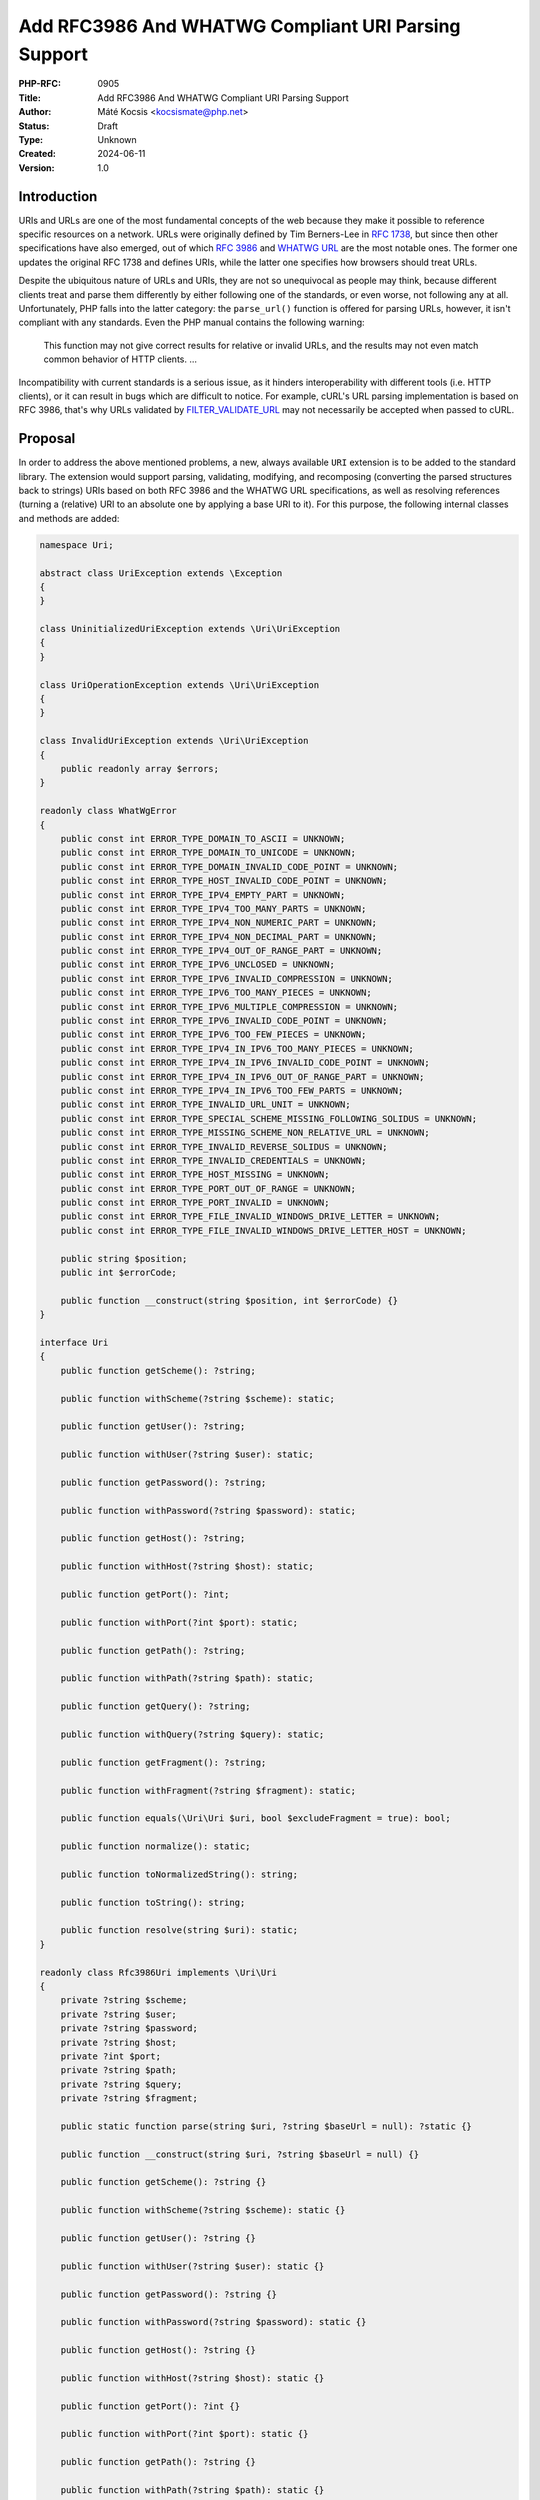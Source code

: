Add RFC3986 And WHATWG Compliant URI Parsing Support
====================================================

:PHP-RFC: 0905
:Title: Add RFC3986 And WHATWG Compliant URI Parsing Support
:Author: Máté Kocsis <kocsismate@php.net>
:Status: Draft
:Type: Unknown
:Created: 2024-06-11
:Version: 1.0

Introduction
------------

URIs and URLs are one of the most fundamental concepts of the web
because they make it possible to reference specific resources on a
network. URLs were originally defined by Tim Berners-Lee in `RFC
1738 <https://datatracker.ietf.org/doc/html/rfc1738>`__, but since then
other specifications have also emerged, out of which `RFC
3986 <https://datatracker.ietf.org/doc/html/rfc3986>`__ and `WHATWG
URL <https://url.spec.whatwg.org/#title>`__ are the most notable ones.
The former one updates the original RFC 1738 and defines URIs, while the
latter one specifies how browsers should treat URLs.

Despite the ubiquitous nature of URLs and URIs, they are not so
unequivocal as people may think, because different clients treat and
parse them differently by either following one of the standards, or even
worse, not following any at all. Unfortunately, PHP falls into the
latter category: the ``parse_url()`` function is offered for parsing
URLs, however, it isn't compliant with any standards. Even the PHP
manual contains the following warning:

    This function may not give correct results for relative or invalid
    URLs, and the results may not even match common behavior of HTTP
    clients. ...

Incompatibility with current standards is a serious issue, as it hinders
interoperability with different tools (i.e. HTTP clients), or it can
result in bugs which are difficult to notice. For example, cURL's URL
parsing implementation is based on RFC 3986, that's why URLs validated
by
`FILTER_VALIDATE_URL <https://www.php.net/manual/en/filter.constants.php#constant.filter-validate-url>`__
may not necessarily be accepted when passed to cURL.

Proposal
--------

In order to address the above mentioned problems, a new, always
available ``URI`` extension is to be added to the standard library. The
extension would support parsing, validating, modifying, and recomposing
(converting the parsed structures back to strings) URIs based on both
RFC 3986 and the WHATWG URL specifications, as well as resolving
references (turning a (relative) URI to an absolute one by applying a
base URI to it). For this purpose, the following internal classes and
methods are added:

.. code:: php

   namespace Uri;

   abstract class UriException extends \Exception
   {
   }

   class UninitializedUriException extends \Uri\UriException
   {
   }

   class UriOperationException extends \Uri\UriException
   {
   }

   class InvalidUriException extends \Uri\UriException
   {
       public readonly array $errors;
   }

   readonly class WhatWgError
   {
       public const int ERROR_TYPE_DOMAIN_TO_ASCII = UNKNOWN;
       public const int ERROR_TYPE_DOMAIN_TO_UNICODE = UNKNOWN;
       public const int ERROR_TYPE_DOMAIN_INVALID_CODE_POINT = UNKNOWN;
       public const int ERROR_TYPE_HOST_INVALID_CODE_POINT = UNKNOWN;
       public const int ERROR_TYPE_IPV4_EMPTY_PART = UNKNOWN;
       public const int ERROR_TYPE_IPV4_TOO_MANY_PARTS = UNKNOWN;
       public const int ERROR_TYPE_IPV4_NON_NUMERIC_PART = UNKNOWN;
       public const int ERROR_TYPE_IPV4_NON_DECIMAL_PART = UNKNOWN;
       public const int ERROR_TYPE_IPV4_OUT_OF_RANGE_PART = UNKNOWN;
       public const int ERROR_TYPE_IPV6_UNCLOSED = UNKNOWN;
       public const int ERROR_TYPE_IPV6_INVALID_COMPRESSION = UNKNOWN;
       public const int ERROR_TYPE_IPV6_TOO_MANY_PIECES = UNKNOWN;
       public const int ERROR_TYPE_IPV6_MULTIPLE_COMPRESSION = UNKNOWN;
       public const int ERROR_TYPE_IPV6_INVALID_CODE_POINT = UNKNOWN;
       public const int ERROR_TYPE_IPV6_TOO_FEW_PIECES = UNKNOWN;
       public const int ERROR_TYPE_IPV4_IN_IPV6_TOO_MANY_PIECES = UNKNOWN;
       public const int ERROR_TYPE_IPV4_IN_IPV6_INVALID_CODE_POINT = UNKNOWN;
       public const int ERROR_TYPE_IPV4_IN_IPV6_OUT_OF_RANGE_PART = UNKNOWN;
       public const int ERROR_TYPE_IPV4_IN_IPV6_TOO_FEW_PARTS = UNKNOWN;
       public const int ERROR_TYPE_INVALID_URL_UNIT = UNKNOWN;
       public const int ERROR_TYPE_SPECIAL_SCHEME_MISSING_FOLLOWING_SOLIDUS = UNKNOWN;
       public const int ERROR_TYPE_MISSING_SCHEME_NON_RELATIVE_URL = UNKNOWN;
       public const int ERROR_TYPE_INVALID_REVERSE_SOLIDUS = UNKNOWN;
       public const int ERROR_TYPE_INVALID_CREDENTIALS = UNKNOWN;
       public const int ERROR_TYPE_HOST_MISSING = UNKNOWN;
       public const int ERROR_TYPE_PORT_OUT_OF_RANGE = UNKNOWN;
       public const int ERROR_TYPE_PORT_INVALID = UNKNOWN;
       public const int ERROR_TYPE_FILE_INVALID_WINDOWS_DRIVE_LETTER = UNKNOWN;
       public const int ERROR_TYPE_FILE_INVALID_WINDOWS_DRIVE_LETTER_HOST = UNKNOWN;

       public string $position;
       public int $errorCode;

       public function __construct(string $position, int $errorCode) {}
   }

   interface Uri
   {
       public function getScheme(): ?string;

       public function withScheme(?string $scheme): static;

       public function getUser(): ?string;

       public function withUser(?string $user): static;

       public function getPassword(): ?string;

       public function withPassword(?string $password): static;

       public function getHost(): ?string;

       public function withHost(?string $host): static;

       public function getPort(): ?int;

       public function withPort(?int $port): static;

       public function getPath(): ?string;

       public function withPath(?string $path): static;

       public function getQuery(): ?string;

       public function withQuery(?string $query): static;

       public function getFragment(): ?string;

       public function withFragment(?string $fragment): static;

       public function equals(\Uri\Uri $uri, bool $excludeFragment = true): bool;

       public function normalize(): static;

       public function toNormalizedString(): string;

       public function toString(): string;

       public function resolve(string $uri): static;
   }

   readonly class Rfc3986Uri implements \Uri\Uri
   {
       private ?string $scheme;
       private ?string $user;
       private ?string $password;
       private ?string $host;
       private ?int $port;
       private ?string $path;
       private ?string $query;
       private ?string $fragment;

       public static function parse(string $uri, ?string $baseUrl = null): ?static {}

       public function __construct(string $uri, ?string $baseUrl = null) {}

       public function getScheme(): ?string {}

       public function withScheme(?string $scheme): static {}

       public function getUser(): ?string {}

       public function withUser(?string $user): static {}

       public function getPassword(): ?string {}

       public function withPassword(?string $password): static {}

       public function getHost(): ?string {}

       public function withHost(?string $host): static {}

       public function getPort(): ?int {}

       public function withPort(?int $port): static {}

       public function getPath(): ?string {}

       public function withPath(?string $path): static {}

       public function getQuery(): ?string {}

       public function withQuery(?string $query): static {}

       public function getFragment(): ?string {}

       public function withFragment(?string $fragment): static {}

       public function equals(\Uri\Uri $uri, bool $excludeFragment = true): bool {}
       
       public function normalize(): static {}

       public function toNormalizedString(): string {}

       public function toString(): string {}

       public function resolve(string $uri): static {}

       public function __serialize(): array;

       public function __unserialize(array $data): void;
   }

   readonly class WhatWgUri implements \Uri\Uri
   {
       private ?string $scheme;
       private ?string $user;
       private ?string $password;
       private ?string $host;
       private ?int $port;
       private ?string $path;
       private ?string $query;
       private ?string $fragment;

       /** @param array<int, \Uri\WhatWgError> $errors */
       public static function parse(string $uri, ?string $baseUrl = null, &$errors): ?static {}

       public function __construct(string $uri, ?string $baseUrl = null) {}

       public function getScheme(): ?string {}

       public function withScheme(?string $scheme): static {}

       public function getUser(): ?string {}

       public function withUser(?string $user): static {}

       public function getPassword(): ?string {}

       public function withPassword(?string $password): static {}

       public function getHost(): ?string {}

       public function withHost(?string $host): static {}

       public function getPort(): ?int {}

       public function withPort(?int $port): static {}

       public function getPath(): ?string {}

       public function withPath(?string $path): static {}

       public function getQuery(): ?string {}

       public function withQuery(?string $query): static {}

       public function getFragment(): ?string {}

       public function withFragment(?string $fragment): static {}

       public function equals(\Uri\Uri $uri, bool $excludeFragment = true): bool {}

       public function normalize(): static {}

       public function toNormalizedString(): string {}

       public function toString(): string {}

       public function resolve(string $uri): static {}

       public function __serialize(): array {}

       public function __unserialize(array $data): void {}
   }

API Design
----------

First and foremost, the new URI parsing API contains a ``Uri\Uri``
interface which is implemented by two classes, ``Uri\Rfc3986Uri`` and
``Uri\WhatWgUri``, representing RFC 3986 and WHATWG URIs, respectively.
Having separate classes for the two standards makes it possible to
indicate explicit intent at the type level that one specific standard is
required. Actually, it may cause a security vulnerability to have wrong
assumptions about the origin of a URI, as Daniel Stenberg (author of
cURL) writes `in one of his blog
posts <https://daniel.haxx.se/blog/2022/01/10/dont-mix-url-parsers/>`__.
That's why it's generally recommended to rely on one of the concrete URI
implementations rather than the ``Uri\Uri`` interface itself for
security-sensitive applications. In security-insensitive cases,
``Uri\Uri`` interface comes handy to be able to reference all URI
implementations with the same type without having to list the accepted
classes in a union type.

Both built-in URI implementations support instantiation via two methods:

-  the constructor: It expects a required URI and an optional base URI
   parameter in order to support `reference
   resolution <http://tools.ietf.org/html/rfc3986#section-5>`__. In case
   of an invalid URI, a ``Uri\InvalidUriException`` is thrown.
-  a ``parse()`` factory method: It expects the same parameters as the
   constructor does, but in case of an invalid URI, ``null`` is returned
   instead of throwing an exception. Using this method is recommended
   for validating URIs and/or parsing URIs from untrusted input.

.. code:: php

   $uri = new Uri\Rfc3986Uri("https://example.com"); // An RFC 3986 URI instance is created
   $uri = Uri\Rfc3986Uri::parse("https://example.com"); // An RFC 3986 URI instance is created

   $uri = new Uri\Rfc3986Uri("invalid uri"); // A Uri/InvalidUriException is thrown
   $uri = Uri\Rfc3986Uri::parse("invalid uri"); // null is returned in case of an invalid URI

   $uri = new Uri\WhatWgUri("https://example.com"); // A WHATWG URL instance is created
   $uri = Uri\WhatWgUri::parse("https://example.com"); // A WHATWG URL instance is created

   $uri = new Uri\Rfc3986Uri("invalid uri"); // A Uri/InvalidUriException is thrown
   $uri = Uri\Rfc3986Uri::parse("invalid uri", $errors); // null is returned, and an array of WhatWgError objects are passed by reference to $errors

The two built-in ``Uri\Uri`` implementations are
`readonly </rfc/readonly_classes>`__, and they have a respective private
`virtual property </rfc/property-hooks>`__ for each URI component. These
URI components can be retrieved via getters, and immutable modification
is possible via "wither" methods. While `property
hooks </rfc/property-hooks>`__ and/or `asymmetric
visibility </rfc/asymmetric-visibility-v2>`__ would make it possible to
get rid of the getters, the position of this RFC is to still go with
regular ``get*()`` method calls as the conservative option, consistent
with other internal interfaces. Hooked properties could be declared in
interfaces, but since readonly properties are not supported, this
possibility was rejected: the author of this RFC believes that it's more
important to guarantee the immutability of URI implementations than to
optimize performance via eliminating (getter) method calls.

.. code:: php

   $uri1 = new Uri\Rfc3986Uri("https://example.com");
   $uri2 = $uri->withHost("test.com");

   echo $uri1->getHost();                            // example.com
   echo $uri2->getHost();                            // test.com

Besides accessors, ``Uri\Uri`` contains a ``toString()`` method too.
This can be used for recomposing the URI components back to a string.
Why such a method is necessary at all? It's because the recomposition
process doesn't necessarily simply return the input URI, but it applies
some modifications to it. The WHATWG standard specifically mandates the
usage of quite some transformations (i.e. removal of extraneous ``/``
characters in the scheme, lowercasing some URI components, application
of IDNA encoding). While some of the transformations are also required
by default for RFC 3986, they are less frequent than for WHATWG.

.. code:: php

   $uri = new Uri\WhatWgUri("https://////example.com");

   echo $uri->toString();                         // https://example.com

The attentive reader may have noticed that the examples used
``toString()`` instead of ``__toString()``. This is a deliberate design
decision not to add a ``__toString()`` method to the interface and its
implementations, as doing so would cause incorrect results when using
equality comparison (``==``). Given the following example:

.. code:: php

   $uri = new Uri\WhatWgUri("https://example.com");

   var_dump($uri == 'HTTPS://example.com');

The output would be ``bool(false)`` if ``Uri\WhatWgUri`` contained a
``__toString()`` method, because of the ``$uri`` object being
automatically converted to its string representation
(``https://example.com``) which is then compared against
``HTTPS://example.com``. However, as we will see in the next paragraphs,
the two URIs should be indeed equal, as the result of normalization.
Furthermore, equality of URIs usually disregards the fragment component,
thus a ``https://example.com#foo`` URI would also yield a false positive
result in the example.

As mentioned above, RFC 3986 has the notion of
`normalization <https://datatracker.ietf.org/doc/html/rfc3986#section-6.2.2>`__,
which is an optional process for canonizing different URIs identifying
the same resource to the same URI. Therefore URI implementations may
support normalization via the ``normalize()`` method. E.g. the
``https:///////EXAMPLE.com`` and the ``HTTPS://example.com/`` URIs
identify the same resource, so implementations may normalize both of
them to ``https://example.com``. If an implementation supports this
process, it should apply some kind of normalization technique on the URI
(i.e. case normalization, percent-encoding, normalization etc.) and
return a new instance, otherwise the current, unmodified object can be
returned. The ``toNormalizedString()`` method is a shorthand for
``$uri->normalize()->toString()``, and it's useful when one needs the
normalized string representation, but the URI components themselves
don't have to be modified.

.. code:: php

   // Uri\Rfc3986Uri supports normalization
   $uri = new Uri\Rfc3986Uri("https://EXAMPLE.COM/foo/../bar");

   echo $uri->toString();                          // https://EXAMPLE.COM/foo/../bar"
   echo $uri->normalize()->toString();             // https://example.com/bar
   echo $uri->toNormalizedString();                // https://example.com/bar

   // Uri\WhatWgUri normalizes the URI by default, therefore normalize() doesn't change anything
   $uri = new Uri\WhatWgUri("https://EXAMPLE.COM/foo/../bar");

   echo $uri->toString();                          // https://example.com/bar
   echo $uri->normalize()->toString();             // https://example.com/bar
   echo $uri->toNormalizedString();                // https://example.com/bar

Normalization is especially important when it comes to comparing URIs
because it reduces the likelihood of false positive results, since URI
comparison is based on checking whether the URIs represent the same
resources. The ``Uri::equals()`` method can be used for comparing URIs.
First, this method checks whether the called object and the URI instance
received in the argument list has any parent-child relation, since it
doesn't make sense to compare URIs of different standards. Then it
normalizes and recomposes the URI represented by the object and the URI
received in the argument list to a string, and checks whether the two
strings match. By default, the fragment component is disregarded.

.. code:: php

   // A URI equals to another URI of the same standard that has the same string representation after normalization
   new Uri\Rfc3986Uri("https://example.COM")->equals(new Uri\Rfc3986Uri("https://EXAMPLE.COM")));  // true

   // A URI doesn't equal to another URI of a different standard even though they have the same string representation
   new Uri\Rfc3986Uri("https://example.com/")->equals(new Uri\WhatWgUri("https://example.com/"));  // false

It should be noted that the ``equals()`` method only accepts an
``Uri\Uri`` instance, while it could also accept string URIs. It was a
deliberate decision not to allow such arguments, because it would be
unclear how the comparison works in this case: Should the passed in
string be also normalized, or exact string match should be performed?
Would the passed in URI string be parsed based on the same standard as
the callee object? These are the questions which don't have to be
answered when only the ``Uri\Uri`` parameter type is supported.

These pressing questions - combined with the fact that the construct is
not supported in userland - led us not to overload the equality
operator.

Last but not least, URIs support a ``resolve()`` method that is able to
resolve potentially relative URIs with the current object as the base
URI:

.. code:: php

   $uri = new Uri\Rfc3986Uri("https://example.com");

   echo $uri->resolve("/foo")->toString();        //  https://example.com/foo

This is a shorthand for
``new get_class($uri)("/foo", $base->toString())``.

How special characters are handled?
-----------------------------------

Encoding and decoding special characters is a crucial aspect of URI
parsing. For this purpose, both RFC3986 and WHATWG use
`percent-encoding <https://en.wikipedia.org/wiki/Percent-encoding>`__
(i.e. the ``%`` character is encoded as ``%25``). However, the two
standards differ significantly in this regard:

RFC 3986 defines that "URIs that differ in the replacement of an
unreserved character with its corresponding percent-encoded US-ASCII
octet are equivalent", which means that percent-encoded characters and
their decoded form are equivalent. On the contrary, WHATWG defines URL
equivalence by the equality of the serialized URLs, and never decodes
percent-encoded characters, except in the host. This implies that
percent-encoded characters are not equivalent to their decoded form
(except in the host). The reasoning behind the difference of RFC3986 and
WHATWG is that a maintainer of the WHATWG specification states that
`webservers may legitimately choose to consider encoded and decoded
paths distinct, and a standard cannot force them not to do
so <https://github.com/whatwg/url/issues/606#issuecomment-926395864>`__.

This is a very serious difference between the two specifications, and it
is actually a big source of confusion among the users of the WHATWG
specification based on the large number of tickets related to this
question.

Why query parameter manipulation is not supported?
--------------------------------------------------

It would be very useful for an URI implementation to support direct
query parameter manipulation. Actually, the WHATWG URL specification
contains a
`URLSearchParams <https://url.spec.whatwg.org/#urlsearchparams>`__
interface that could be used for the purpose. However, the position of
this RFC is not to include this interface **yet** `for the following
reasons <https://externals.io/message/123997#124077>`__:

-  Query string parsing is a fuzzy area, since there is no established
   rules how to parse query strings
-  The ``URLSearchParams`` interface doesn't follow either RFC 1738, or
   RFC 3986
-  The already large scope of the RFC would increase even more

For all these reasons, the topic of query parameter manipulation should
be discussed as a followup to the current RFC.

Relation to PSR-7
-----------------

`PSR-7
UriInterface <https://www.php-fig.org/psr/psr-7/#35-psrhttpmessageuriinterface>`__
is currently the de-facto interface for representing URIs in userland.
That's why it seems a good candidate for adoption at the first glance.
However, the current RFC does not purse this mainly for the following
reasons:

-  PSR-7 strictly follows the RFC 3986 standard, and therefore only has
   a notion of
   `"userinfo" <https://datatracker.ietf.org/doc/html/rfc3986#section-3.2.1>`__,
   rather than `"user" and
   "password" <https://url.spec.whatwg.org/#url-representation>`__ which
   is used by the WHATWG specification.
-  PSR-7's ``UriInterface`` have non-nullable method return types except
   for ``UriInterface::getPort()`` whereas WHATWG specifically allows
   ``null`` values.

Parser Library Choice
---------------------

Adding a WHATWG compliant URL parser to the standard library `was
originally attempted in
2023 <https://github.com/php/php-src/pull/11315>`__. The implementation
used `ADA URL parser <https://www.ada-url.com>`__ as its parser backend
which is known for its ultimate performance. At last, the proof of
concept was abandoned due to some technical limitations that weren't
possible to resolve.

Specifically, ADA is written in C++, and requires a compiler supporting
C++17 at least. Despite the fact that it has a C wrapper, its tight
compiler requirements would make it unprecedented, and practically
impossible to add the ``URI`` extension to PHP as a required extension,
because PHP has never had a C++ compiler dependency for the always
enabled extensions, only optional extensions (like ``Intl``) can be
written in C++.

The firm position of this RFC is that an URL parser extension should
always be available, therefore a different parser backend written in
pure C should be found. Fortunately, Niels Dossche proposed `PHP RFC:
DOM HTML5 parsing and serialization </rfc/domdocument_html5_parser>`__
not long after the experiment with ADA, and his work required bundling
parts of the `Lexbor <https://lexbor.com/>`__ browser engine. This
library is written in C, and coincidentally contains a WHATWG compliant
URL parsing submodule, therefore it makes it suitable to be used as the
library of choice.

For parsing URIs according to RFC 3986, the
`URIParser <https://github.com/uriparser/uriparser/>`__ library was
chosen. It is a lightweight and fast C library with no dependencies. It
uses the "new BSD license" which is compatible with the current PHP
license as well as the `PHP License Update
RFC <https://wiki.php.net/rfc/php_license_update>`__.

Plugability
-----------

The capability provided by ``parse_url()`` is used for multiple purposes
in the internal PHP source:

-  ``SoapClient::_doRequest()``: parsing the ``$location`` parameter as
   well as the value of the ``Location`` header
-  FTP/FTPS stream wrapper: ``parse_url()`` is used for connecting to an
   URL, renaming a file, following the ``Location`` header
-  ``FILTER_VALIDATE_URL``: validating URLs
-  SSL/TLS socket communication: parsing the target URL
-  GET/POST session: accepting the session ID from the query string,
   manipulating the output URL to automatically include the session ID
   (`Deprecate GET/POST sessions
   RFC </rfc/deprecate-get-post-sessions>`__

It would cause inconsistency and a security vulnerability if parsing of
URIs based on the two specifications referred above were supported in
userland, but the legacy ``parse_url()`` based behavior was kept
internally without the possibility to use the new API. That's why the
current RFC was designed with plugability in mind.

Specifically, supported parser backends would have to be registered by
using a similar method how `password hashing algorithms are
registered <https://wiki.php.net/rfc/password_registry>`__. On one hand,
this approach makes it possible for 3rd party extensions to leverage URI
parser backends other than the built-in ones (i.e. support for ADA URL
could also be added). But more importantly, an internal "interface" for
parsing and handling URIs is defined this way so that it now becomes
possible to configure the used backend for each use-case. Please note
that URI parser backend registration is only supported for internal
code: registering custom user-land implementations is not possible for
now, mainly in order to prevent a possible new attack surface.

While it would sound natural to add a php.ini configuration option to
configure the used parser backend globally, this option was rejected
during the discussion period of the RFC because it would result in
unsafe code that is controlled by global state: since any invoked piece
of code can change the used parser backend, one should always check the
current value of the config option before parsing URIs (and in case of
libraries, the original option should also be reset after usage).
Instead, the RFC proposes to add the following configuration options
that only affect a single use-case:

-  ``SoapClient::_doRequest()``: a new optional ``$uriParserClass``
   parameter is added accepting ``string`` or ``null`` arguments.
   ``Null`` represents the original (``parse_url()``) based method,
   while the new backends will be used when passing either
   ``Uri\Rfc3986Uri::class`` or ``Uri\WhatWgUri::class``.
-  FTP/FTPS stream wrapper: a new ``uri_parser_class`` stream context
   option is added
-  ``FILTER_VALIDATE_URL``: ``filter_*`` functions can be configured by
   passing a ``uri_parser_class`` key to the ``$options`` array
-  SSL/TLS socket communication: a new ``uri_parser_class`` stream
   context option is added
-  GET/POST session: since this feature is deprecated by (`Deprecate
   GET/POST sessions RFC </rfc/deprecate-get-post-sessions>`__, no
   configuration is added.

There are certain file-handling functions that can already accept URIs
as strings: these include ``file_get_contents()``, ``file()``,
``fopen()``. As per the current proposal, the URI parser can be supplied
in the ``$context`` parameter to these functions, but this approach is
somewhat tedious, especially if the URI already had to be parsed
previously (i.e. for validation purposes). Let's consider the following
example:

.. code:: php

   $url = $_GET['url'];
   validate_url($url);

   $context = stream_context_create([
       "uri_parser_class" => \Uri\Rfc3986,
   ]);
   $contents = file_get_contents($url, context: $context);

However, there are other much more convenient approaches, but the
current RFC still goes with the current, less ergonomic one, as going
either way would need more discussion, and a scope creep. The
improvement possibilities include passing ``Uri\Uri`` instances to the
functions in question, or converting URIs to streams based on `Java's
example <https://docs.oracle.com/en/java/javase/21/docs/api/java.base/java/net/URL.html#openStream()>`__.

Performance Considerations
--------------------------

The implementation of ``parse_url()`` is optimized for performance. This
also means that it doesn't deal with validation properly and disregards
some edge cases. A fully standard compliant parser will generally be
slower than ``parse_url()``, because it has to execute more code.
Fortunately, this overhead is usually minimal thanks to the huge efforts
of the maintainers of the Lexbor and the uriparser libraries.

According to the rough benchmarks, the following results were measured:

Time of parsing of a basic URL (1000 times)
~~~~~~~~~~~~~~~~~~~~~~~~~~~~~~~~~~~~~~~~~~~

-  ``parse_url()``: ``0.000208 sec``
-  ``Uri\Rfc3986Uri``: ``0.000311 sec``
-  ``Uri\WhatWgUri``: ``0.000387 sec``

Time of parsing of a complex URL (1000 times)
~~~~~~~~~~~~~~~~~~~~~~~~~~~~~~~~~~~~~~~~~~~~~

-  ``parse_url()``: ``0.000962``
-  ``Uri\Rfc3986Uri``: ``0.000911 sec``
-  ``Uri\WhatWgUri``: ``0.000962 sec``

Examples in Other Languages
---------------------------

Go
~~

Even though Go's standard library ships with a ``net/url`` package
containing a ``url.Parse()`` function along with some utility functions,
unfortunately it's not highlighted in the documentation which standard
it conforms to. However, it's not very promising that the manual
mentions the following sentence:

    Trying to parse a hostname and path without a scheme is invalid but
    may not necessarily return an error, due to parsing ambiguities.

Java
~~~~

In Java, a
`URL <https://docs.oracle.com/en/java/javase/22/docs/api/java.base/java/net/URL.html>`__
class has been available from the beginning. Unfortunately, it's unclear
whether it adheres to any URL standards. Speaking about its design,
``URL`` itself is immutable, and somewhat peculiarly, it contains some
methods which can open a connection to the URL, or get its content.

Since Java 20, all of the ``URL`` constructors are deprecated in favor
of using ``URI.toURL()``. The
`URI <https://docs.oracle.com/en/java/javase/22/docs/api/java.base/java/net/URI.html>`__
class conforms to `RFC
2396 <https://datatracker.ietf.org/doc/html/rfc2396>`__ standard.

NodeJS
~~~~~~

NodeJS recently added support for a decent WHATWG URL compliant `URL
parser <https://nodejs.org/api/url.html#the-whatwg-url-api>`__, built on
top of the ADA URL parser project.

Python
~~~~~~

Python also comes with built-in support for parsing URLs, made available
by the
`urllib.parse.urlparse <https://docs.python.org/3/library/urllib.parse.html#urllib.parse.urlparse>`__
and
`urllib.parse.urlsplit <https://docs.python.org/3/library/urllib.parse.html#urllib.parse.urlsplit>`__
functions. According to the documentation, "these functions incorporate
some aspects of both [the WHATWG URL and the RFC 3986 specifications],
but cannot be claimed compliant with either".

Backward Incompatible Changes
-----------------------------

None.

Proposed PHP Version(s)
-----------------------

The next minor PHP version (either PHP 8.5 or 9.0, whichever comes
first).

RFC Impact
----------

To SAPIs
~~~~~~~~

SAPIs should adopt the new internal API for parsing URIs instead of
using the existing ``php_url_parse*()`` API. Additionally, they should
add support for configuring the URI parsing backend.

To Existing Extensions
~~~~~~~~~~~~~~~~~~~~~~

Extensions should adopt the new internal API for parsing URIs instead of
using the existing ``php_url_parse*()`` API. Additionally, they should
add support for configuring the URI parsing backend.

To Opcache
~~~~~~~~~~

None.

Future Scope
------------

-  Support for new parser backends so that other libraries (like `Ada
   URL <https://www.ada-url.com/>`__, or
   `cURL <https://curl.se/libcurl/c/libcurl-url.html>`__) could also be
   used in addition to uriparser and Lexbor.
-  Support for an abstraction for manipulating query parameters, like
   `URLSearchParams <https://url.spec.whatwg.org/#urlsearchparams>`__
   defined by WHATWG
-  The ``parse_url()`` function can be deprecated at some distant point
   of time

References
----------

Discussion thread: https://externals.io/message/123997

Vote
----

The vote requires 2/3 majority in order to be accepted.

Question: Add the RFC 3986 and the WHATWG compliant URI API described above?
~~~~~~~~~~~~~~~~~~~~~~~~~~~~~~~~~~~~~~~~~~~~~~~~~~~~~~~~~~~~~~~~~~~~~~~~~~~~

Voting Choices
^^^^^^^^^^^^^^

-  yes
-  no

Additional Metadata
-------------------

:Implementation: https://github.com/php/php-src/pull/14461
:Original Authors: Máté Kocsis, kocsismate@php.net
:Original Status: Under Discussion
:Slug: url_parsing_api
:Wiki URL: https://wiki.php.net/rfc/url_parsing_api
